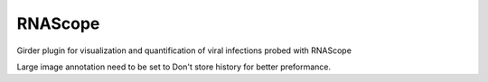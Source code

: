 ====================================
RNAScope |build-status| |codecov-io|
====================================

.. |build-status| image:: https://circleci.com/gh/abcsFrederick/RNAScope.svg?style=svg
    :target: https://circleci.com/gh/abcsFrederick/RNAScope
    :alt: Build Status

.. |codecov-io| image:: https://codecov.io/gh/abcsFrederick/RNAScope/branch/master/graph/badge.svg
    :target: https://codecov.io/gh/abcsFrederick/RNAScope
    :alt: codecov.io

Girder plugin for visualization and quantification of viral infections probed with RNAScope

Large image annotation need to be set to Don't store history for better preformance.
